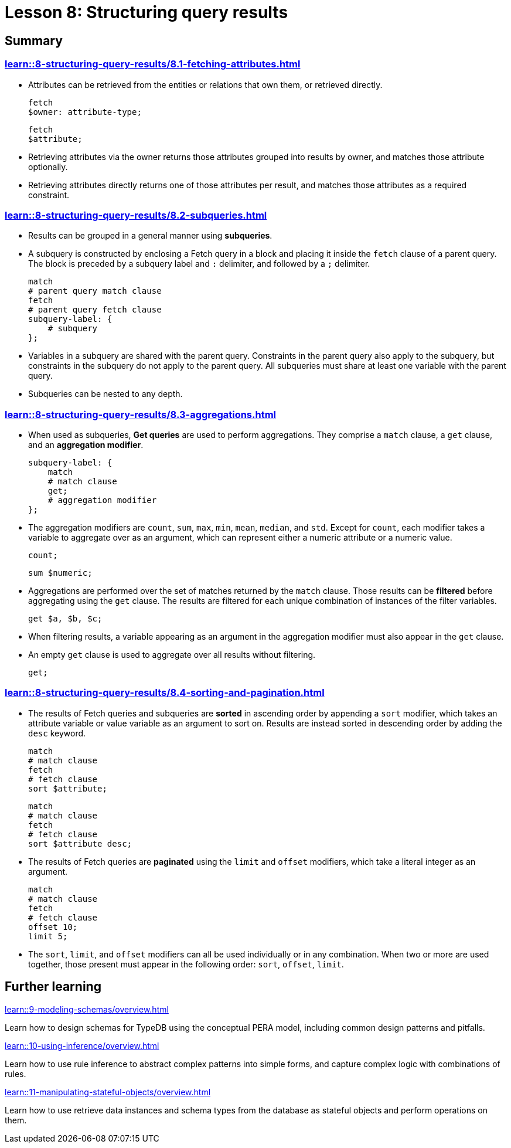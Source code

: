 = Lesson 8: Structuring query results

== Summary

=== xref:learn::8-structuring-query-results/8.1-fetching-attributes.adoc[]

* Attributes can be retrieved from the entities or relations that own them, or retrieved directly.
+
[,typeql]
----
fetch
$owner: attribute-type;
----
+
[,typeql]
----
fetch
$attribute;
----
* Retrieving attributes via the owner returns those attributes grouped into results by owner, and matches those attribute optionally.
* Retrieving attributes directly returns one of those attributes per result, and matches those attributes as a required constraint.

=== xref:learn::8-structuring-query-results/8.2-subqueries.adoc[]

* Results can be grouped in a general manner using *subqueries*.
* A subquery is constructed by enclosing a Fetch query in a block and placing it inside the `fetch` clause of a parent query. The block is preceded by a subquery label and `:` delimiter, and followed by a `;` delimiter.
+
[,typeql]
----
match
# parent query match clause
fetch
# parent query fetch clause
subquery-label: {
    # subquery
};
----
* Variables in a subquery are shared with the parent query. Constraints in the parent query also apply to the subquery, but constraints in the subquery do not apply to the parent query. All subqueries must share at least one variable with the parent query.
* Subqueries can be nested to any depth.

=== xref:learn::8-structuring-query-results/8.3-aggregations.adoc[]

* When used as subqueries, *Get queries* are used to perform aggregations. They comprise a `match` clause, a `get` clause, and an *aggregation modifier*.
+
[,typeql]
----
subquery-label: {
    match
    # match clause
    get;
    # aggregation modifier
};
----
* The aggregation modifiers are `count`, `sum`, `max`, `min`, `mean`, `median`, and `std`. Except for `count`, each modifier takes a variable to aggregate over as an argument, which can represent either a numeric attribute or a numeric value.
+
[,typeql]
----
count;
----
+
[,typeql]
----
sum $numeric;
----
* Aggregations are performed over the set of matches returned by the `match` clause. Those results can be *filtered* before aggregating using the `get` clause. The results are filtered for each unique combination of instances of the filter variables.
+
[,typeql]
----
get $a, $b, $c;
----
* When filtering results, a variable appearing as an argument in the aggregation modifier must also appear in the `get` clause.
* An empty `get` clause is used to aggregate over all results without filtering.
+
[,typeql]
----
get;
----

=== xref:learn::8-structuring-query-results/8.4-sorting-and-pagination.adoc[]

* The results of Fetch queries and subqueries are *sorted* in ascending order by appending a `sort` modifier, which takes an attribute variable or value variable as an argument to sort on. Results are instead sorted in descending order by adding the `desc` keyword.
+
[,typeql]
----
match
# match clause
fetch
# fetch clause
sort $attribute;
----
+
[,typeql]
----
match
# match clause
fetch
# fetch clause
sort $attribute desc;
----
* The results of Fetch queries are *paginated* using the `limit` and `offset` modifiers, which take a literal integer as an argument.
+
[,typeql]
----
match
# match clause
fetch
# fetch clause
offset 10;
limit 5;
----
* The `sort`, `limit`, and `offset` modifiers can all be used individually or in any combination. When two or more are used together, those present must appear in the following order: `sort`, `offset`, `limit`.

== Further learning

[cols-3]
--
.xref:learn::9-modeling-schemas/overview.adoc[]
[.clickable]
****
Learn how to design schemas for TypeDB using the conceptual PERA model, including common design patterns and pitfalls.
****

.xref:learn::10-using-inference/overview.adoc[]
[.clickable]
****
Learn how to use rule inference to abstract complex patterns into simple forms, and capture complex logic with combinations of rules.
****

.xref:learn::11-manipulating-stateful-objects/overview.adoc[]
[.clickable]
****
Learn how to use retrieve data instances and schema types from the database as stateful objects and perform operations on them.
****
--
